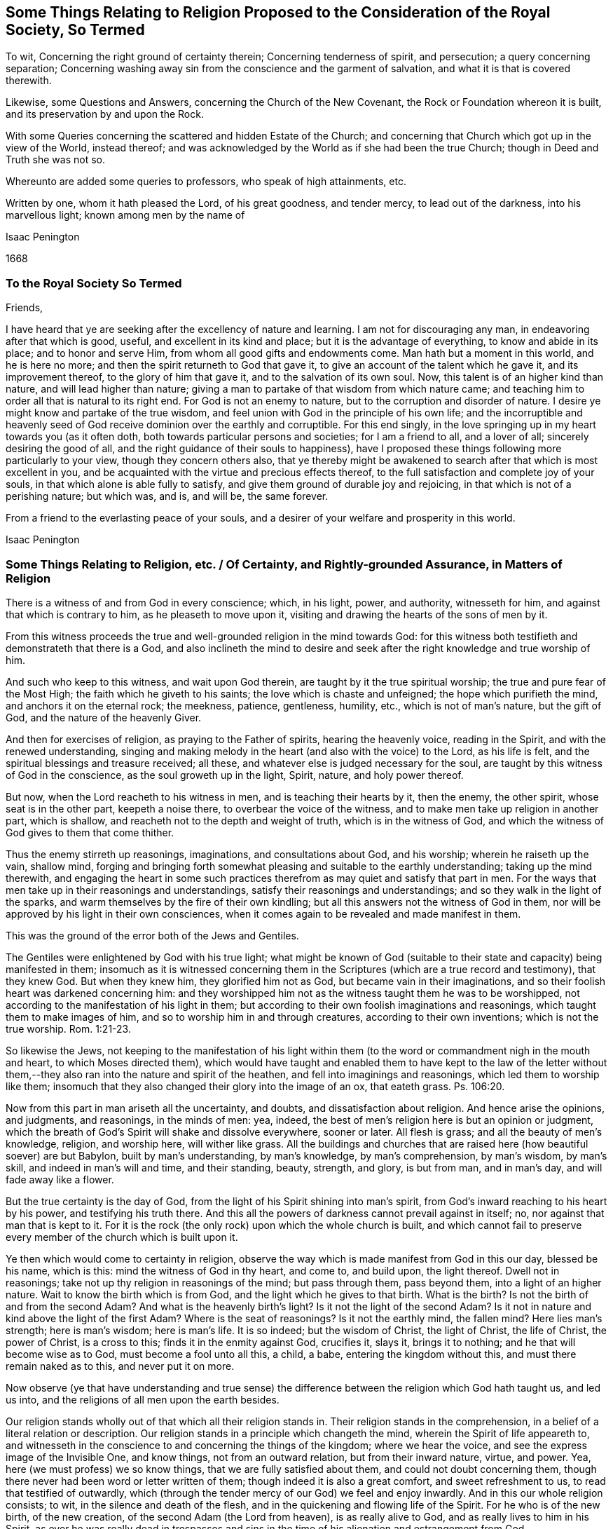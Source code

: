 [#ch5, short="Some Things Relating to Religion Proposed"]
== Some Things Relating to Religion Proposed to the Consideration of the Royal Society, So Termed

[.heading-continuation-blurb]
To wit, Concerning the right ground of certainty therein;
Concerning tenderness of spirit, and persecution;
a query concerning separation;
Concerning washing away sin from the conscience and the garment of salvation,
and what it is that is covered therewith.

[.heading-continuation-blurb]
Likewise, some Questions and Answers, concerning the Church of the New Covenant,
the Rock or Foundation whereon it is built, and its preservation by and upon the Rock.

[.heading-continuation-blurb]
With some Queries concerning the scattered and hidden Estate of the Church;
and concerning that Church which got up in the view of the World, instead thereof;
and was acknowledged by the World as if she had been the true Church;
though in Deed and Truth she was not so.

[.heading-continuation-blurb]
Whereunto are added some queries to professors, who speak of high attainments, etc.

[.heading-continuation-blurb]
Written by one, whom it hath pleased the Lord, of his great goodness, and tender mercy,
to lead out of the darkness, into his marvellous light; known among men by the name of

[.section-author]
Isaac Penington

[.section-date]
1668

[.centered]
=== To the Royal Society So Termed

[.salutation]
Friends,

I have heard that ye are seeking after the excellency of nature and learning.
I am not for discouraging any man, in endeavoring after that which is good, useful,
and excellent in its kind and place; but it is the advantage of everything,
to know and abide in its place; and to honor and serve Him,
from whom all good gifts and endowments come.
Man hath but a moment in this world, and he is here no more;
and then the spirit returneth to God that gave it,
to give an account of the talent which he gave it, and its improvement thereof,
to the glory of him that gave it, and to the salvation of its own soul.
Now, this talent is of an higher kind than nature, and will lead higher than nature;
giving a man to partake of that wisdom from which nature came;
and teaching him to order all that is natural to its right end.
For God is not an enemy to nature, but to the corruption and disorder of nature.
I desire ye might know and partake of the true wisdom,
and feel union with God in the principle of his own life;
and the incorruptible and heavenly seed of God receive
dominion over the earthly and corruptible.
For this end singly, in the love springing up in my heart towards you (as it often doth,
both towards particular persons and societies; for I am a friend to all,
and a lover of all; sincerely desiring the good of all,
and the right guidance of their souls to happiness),
have I proposed these things following more particularly to your view,
though they concern others also,
that ye thereby might be awakened to search after that which is most excellent in you,
and be acquainted with the virtue and precious effects thereof,
to the full satisfaction and complete joy of your souls,
in that which alone is able fully to satisfy,
and give them ground of durable joy and rejoicing,
in that which is not of a perishing nature; but which was, and is, and will be,
the same forever.

From a friend to the everlasting peace of your souls,
and a desirer of your welfare and prosperity in this world.

[.signed-section-signature]
Isaac Penington

[.old-style]
=== Some Things Relating to Religion, etc. / Of Certainty, and Rightly-grounded Assurance, in Matters of Religion

There is a witness of and from God in every conscience; which, in his light, power,
and authority, witnesseth for him, and against that which is contrary to him,
as he pleaseth to move upon it, visiting and drawing the hearts of the sons of men by it.

From this witness proceeds the true and well-grounded religion in the mind towards God:
for this witness both testifieth and demonstrateth that there is a God,
and also inclineth the mind to desire and seek after
the right knowledge and true worship of him.

And such who keep to this witness, and wait upon God therein,
are taught by it the true spiritual worship; the true and pure fear of the Most High;
the faith which he giveth to his saints; the love which is chaste and unfeigned;
the hope which purifieth the mind, and anchors it on the eternal rock; the meekness,
patience, gentleness, humility, etc., which is not of man`'s nature, but the gift of God,
and the nature of the heavenly Giver.

And then for exercises of religion, as praying to the Father of spirits,
hearing the heavenly voice, reading in the Spirit, and with the renewed understanding,
singing and making melody in the heart (and also with the voice) to the Lord,
as his life is felt, and the spiritual blessings and treasure received; all these,
and whatever else is judged necessary for the soul,
are taught by this witness of God in the conscience, as the soul groweth up in the light,
Spirit, nature, and holy power thereof.

But now, when the Lord reacheth to his witness in men,
and is teaching their hearts by it, then the enemy, the other spirit,
whose seat is in the other part, keepeth a noise there,
to overbear the voice of the witness, and to make men take up religion in another part,
which is shallow, and reacheth not to the depth and weight of truth,
which is in the witness of God,
and which the witness of God gives to them that come thither.

Thus the enemy stirreth up reasonings, imaginations, and consultations about God,
and his worship; wherein he raiseth up the vain, shallow mind,
forging and bringing forth somewhat pleasing and suitable to the earthly understanding;
taking up the mind therewith,
and engaging the heart in some such practices therefrom
as may quiet and satisfy that part in men.
For the ways that men take up in their reasonings and understandings,
satisfy their reasonings and understandings; and so they walk in the light of the sparks,
and warm themselves by the fire of their own kindling;
but all this answers not the witness of God in them,
nor will be approved by his light in their own consciences,
when it comes again to be revealed and made manifest in them.

This was the ground of the error both of the Jews and Gentiles.

The Gentiles were enlightened by God with his true light;
what might be known of God (suitable to their state
and capacity) being manifested in them;
insomuch as it is witnessed concerning them in the
Scriptures (which are a true record and testimony),
that they knew God.
But when they knew him, they glorified him not as God,
but became vain in their imaginations,
and so their foolish heart was darkened concerning him:
and they worshipped him not as the witness taught them he was to be worshipped,
not according to the manifestation of his light in them;
but according to their own foolish imaginations and reasonings,
which taught them to make images of him, and so to worship him in and through creatures,
according to their own inventions; which is not the true worship. Rom. 1:21-23.

So likewise the Jews,
not keeping to the manifestation of his light within them
(to the word or commandment nigh in the mouth and heart,
to which Moses directed them),
which would have taught and enabled them to have kept to the law of the letter
without them,--they also ran into the nature and spirit of the heathen,
and fell into imaginings and reasonings, which led them to worship like them;
insomuch that they also changed their glory into the image of an ox, that eateth grass.
Ps. 106:20.

Now from this part in man ariseth all the uncertainty, and doubts,
and dissatisfaction about religion.
And hence arise the opinions, and judgments, and reasonings, in the minds of men: yea,
indeed, the best of men`'s religion here is but an opinion or judgment,
which the breath of God`'s Spirit will shake and dissolve everywhere, sooner or later.
All flesh is grass; and all the beauty of men`'s knowledge, religion, and worship here,
will wither like grass.
All the buildings and churches that are raised here (how beautiful soever) are but Babylon,
built by man`'s understanding, by man`'s knowledge, by man`'s comprehension,
by man`'s wisdom, by man`'s skill, and indeed in man`'s will and time,
and their standing, beauty, strength, and glory, is but from man, and in man`'s day,
and will fade away like a flower.

But the true certainty is the day of God,
from the light of his Spirit shining into man`'s spirit,
from God`'s inward reaching to his heart by his power, and testifying his truth there.
And this all the powers of darkness cannot prevail against in itself; no,
nor against that man that is kept to it.
For it is the rock (the only rock) upon which the whole church is built,
and which cannot fail to preserve every member of the church which is built upon it.

Ye then which would come to certainty in religion,
observe the way which is made manifest from God in this our day, blessed be his name,
which is this: mind the witness of God in thy heart, and come to, and build upon,
the light thereof.
Dwell not in reasonings; take not up thy religion in reasonings of the mind;
but pass through them, pass beyond them, into a light of an higher nature.
Wait to know the birth which is from God, and the light which he gives to that birth.
What is the birth?
Is not the birth of and from the second Adam?
And what is the heavenly birth`'s light?
Is it not the light of the second Adam?
Is it not in nature and kind above the light of the first Adam?
Where is the seat of reasonings?
Is it not the earthly mind, the fallen mind?
Here lies man`'s strength; here is man`'s wisdom; here is man`'s life.
It is so indeed; but the wisdom of Christ, the light of Christ, the life of Christ,
the power of Christ, is a cross to this; finds it in the enmity against God,
crucifies it, slays it, brings it to nothing; and he that will become wise as to God,
must become a fool unto all this, a child, a babe, entering the kingdom without this,
and must there remain naked as to this, and never put it on more.

Now observe (ye that have understanding and true sense) the difference
between the religion which God hath taught us,
and led us into, and the religions of all men upon the earth besides.

Our religion stands wholly out of that which all their religion stands in.
Their religion stands in the comprehension,
in a belief of a literal relation or description.
Our religion stands in a principle which changeth the mind,
wherein the Spirit of life appeareth to,
and witnesseth in the conscience to and concerning the things of the kingdom;
where we hear the voice, and see the express image of the Invisible One, and know things,
not from an outward relation, but from their inward nature, virtue, and power.
Yea, here (we must profess) we so know things, that we are fully satisfied about them,
and could not doubt concerning them,
though there never had been word or letter written of them;
though indeed it is also a great comfort, and sweet refreshment to us,
to read that testified of outwardly,
which (through the tender mercy of our God) we feel and enjoy inwardly.
And in this our whole religion consists; to wit, in the silence and death of the flesh,
and in the quickening and flowing life of the Spirit.
For he who is of the new birth, of the new creation,
of the second Adam (the Lord from heaven), is as really alive to God,
and as really lives to him in his Spirit,
as ever he was really dead in trespasses and sins in the
time of his alienation and estrangement from God.

[.centered]
=== Of Tenderness of Spirit, and Persecution

He which is born of God, he who is of the love, and in the love,
cannot but be tender.
He who is born of the earthly wisdom, who taketh up and holdeth forth a religion there,
cannot but persecute.
Why so?
Because he cannot but judge that any man may take up religion as he hath done, and so,
by reasonings, may come to acknowledge and take up what he hath taken up,
and holdeth forth, or else he is wilful and stubborn, as he judgeth.
But now he that is born of God, and hath received his light, knowledge, religion,
and way of worship from him,
he knoweth that no man can rightly receive them but the same way; to wit, from God,
by the light which he causeth to shine into the heart at its pleasure,
and in the faith which he gives.
So that God`'s free and powerful Spirit is to be waited upon,
for the working of all in his people, and not any forced to act beyond, or contrary to,
the principle of his life and light in them.

[.centered]
=== A Query Concerning Separation

[.discourse-part]
_Query._
Whether, after the apostasy from the Spirit, life, and power of the apostles,
and the getting up of the antichristian state, church, and worship,
there must not of necessity be a separation from all these,
before there can be a recovery of the life and power again, and of the true church-state,
which was brought forth in the days of the apostles?
Must there not be a perfect coming out of the corrupt state (in the whole nature,
several parts and degrees of it) before there can be a restoration
to and witnessing of the true and pure state?
Must not the Christians now come out of all the antichristian inventions and churches,
as well as the Christians of old came out of all the heathenish worship, yea,
out of the Jewish worship and church (which once
was of God) before they can become an holy building,
an habitation to God in the Spirit?
Yea, doth not the same Spirit which cried to the people of God then:
"`Come out from among them, and be ye separate,`" etc., call and cry now: Come out of her,
my people, out of Babylon, out of the false church,
out of all the antichristian buildings,
which are reared up after the several forms and ways of men`'s inventing,
being out of the Spirit, life, and power,
which alone is able to build up in and unto the Lord?
And what is that which cries out against separation,
in the day of the Lord`'s dividing and separating,
but that spirit which would hold back the soul from being gathered to the Lord,
in the chains of darkness, and in the land of death and confusion?

Oh that men knew that which divides and separates,
and which is appointed by God to divide and separate both inwardly and outwardly,
and might feel the full work and effect of it,
even perfect separation from all that is not of God, that so they might be joined to him,
and built up in him, who is the life, rest, peace, joy,
and pure breath of the soul forever!
The Word of God is quick and powerful, sharper than any two-edged sword;
and what doth it do?
Why it separates between nation and nation, between church and church,
between people and people, between cattle and cattle, between soul and soul, yea,
between the thoughts and intents of the same heart;
owning and cherishing all that is of the pure,
and condemning and destroying all that is of the impure.
And happy, oh! forever happy is he,
who can witness the work of this Word perfected in his soul,
even the axe of the Lord powerfully laid to, and having cut down,
all that is corrupt in him, that the pure plant of God may flourish,
and bring forth fruit in him in peace, without annoyance or interruption of the impure.
Then the river of life, as the streams of everlasting righteousness,
shall flow into the vessel, and Jerusalem become in and to him a quiet habitation,
and nothing be able to hurt or destroy any thing of life in him,
who dwells in and abides on the mountain of God`'s holiness.
Oh, blessed is the race of travellers,
which in the pure light of the everlasting day are travelling thitherwards,
even with their hearts and faces faithfully bent towards Zion, which is the holy,
spiritual, heavenly hill of God!
And blessed, oh blessed forever is the Lord God of life and power,
who is the faithful guider, leader,
and conductor of all that follow the footsteps of the flock, in the way which is pure,
true, living, and everlasting!

[.old-style]
=== Concerning the Washing Away of Sin from the Conscience / And the Garment of Salvation, and What It is That is Covered Therewith.

There is somewhat appointed by God to wash away sin,
which is the water of regeneration, the water of life, the Spirit`'s water,
and the blood of the Lamb, which are known, received,
and felt by faith in the light of the Spirit, wherein alone his work is wrought.

Thus now, upon believing, the soul is washed; the faith brings in, or lets in,
the water and blood, which cleanse and purge the conscience from the sin,
which before stained and defiled it: and according to the faith,
so is the water and blood let in, and accordingly is the washing.
And he that is baptized, he that is washed by the Spirit, comes out of the water clean;
and watching to the light wherein he was purified,
witnesseth the powerful word of life as able to preserve in cleanness,
as it was to cleanse.

But if there be not a watch to, and faith in, and singlehearted obedience to,
that which purified, and keepeth pure, there is that near which will defile,
where it is hearkened to and let in; there is that which will tempt to lust and sin,
and so draw into darkness and death again.
And if any man sin afterwards, sin defiles again,
and the stain thereof will lie upon the conscience, till, by repentance and faith,
the water and blood be let in again,
and the cleansing virtue from it received and restored again.
So that if any man sin, there is an advocate,^
footnote:[But this is not the state of them that sin willfully
after they have received the knowledge of truth.
+++[+++I.P.]]
an intercessor, a divine helper, one who hath the water of life,
and the blood of life to wash with.
There is a fountain set open for sin, and for uncleanness,
for Judah and Jerusalem to wash therefrom;
but every defilement and pollution sticks until it be washed off.

Now, there are sins of several kinds.
Some are easily remitted and washed off,
insomuch as the stain is hardly felt by the soul,
the tender mercy and pure life doth so readily and naturally flow over them.
Some, again, are long held and bound by the Spirit upon the conscience,
and often remembered to the heart, which is apt to backslide: yea, there is,
in some cases, a severe judgment, and a long waiting on the Lord for his mercy,
and for his renewing and enlivening of faith,
before the water and blood which washeth can be again felt.
For faith is not in a man`'s power, nor repentance neither; but they are given of God,
to whom and when he pleaseth.
And a man that is in part converted may give ear to the enemy,
and let in sin and death upon the soul; but he cannot repent again presently,
nor believe again presently; but as God breathes upon him,
and revives the work of faith and repentance in him.

There were sins under the old covenant, and there are sins under the new.
The sins of the old covenant did lie upon him that committed them,
until they were expiated according to the law of the old covenant;
and sins under the new covenant lie also upon the soul and conscience,
until they be expiated according to the law of the new covenant;
which is until the Advocate interpose and plead with the Father,
and give faith and repentance to the soul,
and sprinkle upon the heart and conscience that water
and blood which hath virtue in it to wash.
And if it were not for this after-washing (as I may so say) no man could be saved:
but though he were once washed, yet sinning again afterwards,
he would die in his sins (and so fall under condemnation), unless he were again washed.
Oh! blessed be the name of the Lord, for the water and blood of the covenant,
and for his continual pouring them out upon the souls of his,
in the light that is eternal!

Now, as men come to the truth as it is in Jesus,
they will find their own apprehensions about these things to have been but dreams,
wherewith the enemy hath fed and pleased them,
while he hath lulled them asleep in the night of darkness,
that he might the better steal away the true,
weighty knowledge of the things of the kingdom from them.
Thus men have dreamed about justification, about sanctification, about regeneration,
about redemption, about faith, hope, love, righteousness, peace, joy, etc.:
and have been mistaken about them,
missing of that power and light whereby and wherein they are revealed and made manifest.
Now, he that will rightly know these things must know them in the feeling and true experience;
and therein he shall find all these are wrought in
a mysterious way of pure life`'s operation,
out of the reach of man`'s comprehension; and no man can understand them,
but as the new and holy understanding is given him;
nor retain the sense and knowledge of them, but as he abides in the new nature,
and retains the new understanding.

So for the garment of salvation; that is Christ, the righteousness of Christ,
the nature of Christ, the Spirit of Christ.
This is the holy covering.
He that puts on Christ, puts on this: he that wears Christ, wears this:
he that appears before God in Christ, appears in this; and the soul puts on this,
as it puts off the other.
It is the purified soul that only puts on him that is pure:
and as a man is cleansed from the impure,
so only hath he in him a capacity of receiving and being clothed with Christ.
And this now is the work of the true ministry; to wit, to preach the Word,
to reveal the Word, and bring the mind to the Word (which changeth it,
and begets the new capacity), and so to begin the work of life and reconciliation,
wherein and whereby there is some unclothing of the old, and some clothing with the new;
and so to carry on this work in the Spirit and power of the Father until it be perfected.
And is this a blessed work, and blessed is the ministry which is called to,
and entrusted with, this work, being faithful in it:
and blessed are they that witness the truth of, and receive the effect of, this ministry,
and are subject to it in the Lord.
For through and under this ministry there is a receiving of a perfect
gift in some measure at first (wherein some true union and little
acquaintance with the Lord of life is at first witnessed,
and some operation of the light and power of his Holy Spirit):
and a growing up in it unto perfection, as the soul is exercised by it,
and faithful to the Lord in the exercise, under the daily cross,
which daily worketh against and crucifieth in the heart, mind, life,
and conversation whatever is contrary to God, as it is singly waited for, taken up,
and subjected to.

[.centered]
=== Some Questions and Answers

[.heading-continuation-blurb]
Concerning the Church of the New Covenant, the Rock or Foundation whereon It Is Built,
and Its Preservation by and upon the Rock.

[.heading-continuation-blurb]
With some _Queries_ concerning the scattered Estate of the true Church,
and concerning that Church which got up in its Stead,
and made a great Show with her golden Cup,
for the Time while the true Church was scattered.

[.discourse-part]
_Question 1._ What is the church of God under the new agreement or covenant?

[.discourse-part]
Answer.
It is a company of living stones, quickened by God,
and knit together in the unity and fellowship of his Spirit,
to worship God together in his Spirit, and offer up unto him spiritual sacrifices,
acceptable to God by Jesus Christ.
What was the church of the old covenant?
Was it not the seed of Abraham, the outward Jews, the children of the old covenant?
And what is the church of the new covenant?
Is it not the seed of God, the Jews inward, the children of the new covenant?

[.discourse-part]
_Question 2._ How are these stones joined together?

[.discourse-part]
Answer.
By the Spirit of life, which begets them all in one nature,
and knits them together in that nature.
By the inward circumcision, cutting off that which causeth enmity and disunion,
and so fitting them to be made one new lump in Christ.
By Christ`'s baptism, which is the baptism of fire and of his Spirit,
which burns up the old earthly nature, and so baptizes them into one new, living body,
suitable and fitting to their head, which is the fountain of life,
and distributes life through all the body, according to its capacity, need, and service.

[.discourse-part]
_Question 3._ Upon what is this church built?

[.discourse-part]
Answer.
Upon the rock or foundation of God, which God hath laid in his spiritual Zion;
which rock is Christ.
For "`other foundation can no man lay, than that which is laid,
which is Jesus Christ;`" nor other rock did the Lord
ever choose for his church to be built upon;
nor hath any other rock sufficient strength to bear up the building
against the storms and stress of the powers of darkness,
which it often meeteth with, even every member, in its travels;
after it is once built on the rock, the gates of hell press hard upon it;
but abiding on the rock, it feels the strength and preservation of the rock.
For as they cannot prevail against Christ,
so neither can they prevail against that which is built upon him.
But if there be a going forth from the strength and preservation,
there is a liableness to be made a prey.
And the promise is not absolutely and perpetually to that person
or congregation which is received or let into the truth;
but to that person or church which abideth and continueth in the truth unto the end.
The Jews were safe in the faith and obedience of their covenant; and the Christians,
or Christian churches, are not safe but in the faith and obedience of theirs.
For if they walked not humbly with the Lord, and in his fear,
which keeps the heart from departing from him, and in the faith whereby they stand,
they were to be cut off from their church-state, as well as the Jews were from theirs,
as the apostle Paul expressly tells the church at Rome. Rom. 11:21-22.

[.discourse-part]
_Question 4._ What was Paul?

[.discourse-part]
Answer.
The apostle of the Gentiles, who labored abundantly,
even more abundantly than all the other apostles;
and hath left more instructions relating to the Gentiles than all the apostles besides;
and was tender of them, in standing for and defending their liberty in Christ,
when Peter a little warped, and was to be blamed. Gal. 2:11.
For indeed man cannot be certain and infallible,
further than he keepeth to, and is exercised by, the certain and infallible Spirit;
which he is subject to be tempted to err from, further than he stands upon the watch,
and cannot but err from, unless he feel a continual preservation in the fear,
and by the power of the Lord.
And the certainty of truth doth not depend so much upon the person from whom it is received,
as upon the demonstration and evidence to the conscience wherein it is received.
The apostles were not lords over the true Christians`' faith; but helpers of their joy.
And Christ did not require his disciples to believe whatever he knew to be true;
but prepared their capacities, and dropped in according to their capacities.
And this is the way of true ministers, to wait on God to beget,
and on him again to water the begotten soul, and carry on his work in it;
to make them know Christ their Master, from whom they are to receive light, life,
instruction, and direction; and to feel the Head, and be joined to the Head,
and receive from the Head their knowledge, as well the least as the greatest.
Heb. 8. What is Paul?
What is Apollos?
What is Cephas?
Were not they carnal that cried up these one above another?
Yet the younger ought to be subject to the elder,
and all to be subject one to another in the truth. 1 Pet. 5:5.

[.discourse-part]
_Question 5._ What was Peter?

[.discourse-part]
Answer.
One of the disciples of Christ, a precious stone in the building (John 1:42),
one of the most eminent apostles, even the chosen minister to them of the circumcision,
as Paul was to the Gentiles.
But he knew that Christ was the only rock or foundation, as well as Paul,
as that Christ alone was able to bear the weight of that building,
and to defend it against the gates of hell; and he never had commission,
nor can it be proved that he ever preached himself the rock,
but he preached Christ the foundation-stone, the rock of offence, the rock of defence,
etc. see 1 Pet. 2:4 and ver. 6-8. And if an angel from heaven,
or any man or church on earth, so interpret any scripture,
as to hold forth any such thing, that any else besides Christ is the rock,
they plainly show that they are erred from the truth,
and that their interpretation is of their own private spirit,
and not that public Spirit which all the prophets of God, and apostles,
and truly holy men were guided by.

[.discourse-part]
_Question 6._ Was the church always to be a gathered company?
Or was there a possibility of their being scattered?

[.discourse-part]
Answer.
There was a possibility of their being scattered; yea, a certainty,
if they grew corrupt in doctrine and practice, and kept not the faith.
Rom. 11. For the Lord God intended a pure building, a spiritual building,
fit to offer the spiritual sacrifices. 1 Pet. 2:5.
A holy people, separated from the world, 2 Cor. 6:17.
in which he might dwell and walk,
ver. 16. If therefore any church depart from the Spirit and life and power of the apostles,
and mix again with the world, losing their own proper pale which fenced from the world,
they soon lose that which maketh them a church of God,
and so become a synagogue of Satan.

Now, it is in my heart also to propound a few queries concerning
the scattered and hidden estate and condition of the church,
and concerning that church which got up in the view of the world,
and was acknowledged by the world instead thereof afterwards.

[.numbered-group]
====

[.numbered]
_Question 1._ Whether the true church did retain her
ministry outwardly, and her outward ordinances,
and way of worship of the outward court, after her scattering?
Or whether the false church, which appeared in her room as if she had been the true,
caught up and appeared in the outwardness of these?
The grounds of this query are these following:

====

[.numbered-group]
====

[.numbered]
1+++.+++ Because, upon God`'s measuring of his temple and worshippers,
the outward court (consider well what that is,
and how far it extends) was left out of God`'s measure;
so that he intended to reckon it no longer as his,
but given by him to the Gentile Christians; such as were Christians or Jews in name,
but Gentiles in spirit and nature.
Rev. 11.

[.numbered]
2+++.+++ Because in the last days, when that strange generation of Christians was to spring up,
who should be lovers of their own selves, covetous, proud, blasphemers,
disobedient to parents, unthankful, unholy, without natural affection, truce-breakers,
false accusers, incontinent, fierce, despisers of those that are good, traitors, heavy,
high-minded, lovers of pleasure more than lovers of God;
yet these should have a form of godliness, but deny the power thereof. 2 Tim. 3:1-6.
Now mind: the temple wherein was the power,
God had removed with the true worshippers;
but the outward court (wherein was the appearance of some kind of a form of a church,
ministry, and ordinances) those had got, and were found worshipping in it,
in the midst of all this great wickedness and abomination of spirit.

[.numbered]
3+++.+++ Because the Jews (who were the type), while they were in captivity in Babylon,
could not sing the songs of Zion, nor had the worship of the outward Jerusalem there.

====

And can the spiritual Jews sing the spiritual songs of spiritual Zion, in Mystery-Babylon?
No;
there they are but witnesses to that life and power
which the true church enjoyed and flourished with,
in her built estate.

[.numbered-group]
====

[.numbered]
_Question 2._ Whether this is not an infallible mark,
and most certain demonstration of the false church,--her sitting upon many waters;
which waters are peoples, multitudes, nations, and tongues?
Did not the Spirit of the Lord thus mark her out to John? Rev. 17:15.
Did the true church ever sit upon many waters?
Was not the church a gathering out of the nations,
into the power and life which the nations persecuted?
But the false church sits over the nations with a form of godliness,
but without the true power thereof.
Then if this be a mark that God hath set upon her, let every one wait to read it aright,
that he may know thereby which is she,
and praise the name of the Lord for discovering her to him.

[.numbered]
_Question 3._ Whether this false church be not rightly called Babylon,
even a heap of confusion (in a mystery) as to God`'s eye,
though to man`'s eye her appearance may be orderly and decent?
And whether she be not justly termed, by the Spirit of the Lord, the great whore,
both for largeness in bulk, and for the greatness of her fornications,
having whored from the bed of the husband, and entered into the bed of a stranger;
and having taught and compelled others to acknowledge and worship in her forms; which,
thus held forth and maintained by her, are not only without, but also against,
the true power?

[.numbered]
_Question 4._ Whether antichrist be not entered into, and become the head of, this false church?
And whether he doth not sit there ruling in it, even as Christ was head of the true,
and sat ruling in the true?
And whether antichrist doth not keep his hold of this church, and possess his seat in it,
for many ages and generations,
even from the time he got in after the days of the apostles,
till the very coming of Christ in his power and brightness?
2 Thess.
2.

[.numbered]
_Question 5._ Whether the great plagues, woes, terrible thunders, and cups of God`'s indignation,
spoken of in the book of the Revelations, are not to be poured,
in their several orders and degrees, upon this false church, and upon antichrist,
her beloved head and king, even till she be stripped naked, made desolate,
and her flesh burnt with fire, and her head bruised and destroyed by Christ,
the true Head and King of the true church?

[.numbered]
_Question 6._ Whether the people of God, such as feel somewhat of the power,
and bow to the Lord in Spirit and truth in some measure; yet these,
if they mind not his call out of this Babylon, and come not fully out of her,
but abide in any part of her, observing any of her ways or worships,
till the time of God`'s controversy with her, and judging of her,
whether they also shall not partake of her plagues? Rev. 18:4.

[.numbered]
_Question 7._ Whether all people have not great reason to fear before the Lord,
and to look to their ways and worships,
lest they be found in any thing therein which is not of him, but contrary to him,
and so bring upon their souls and bodies that wrath and
sore judgment from God which they are not able to bear? Rev. 14:9-11.

[.numbered]
_Question 8._ Whether it was not the great love and mercy of God to warn the
churches of these things in the book of the Revelations?
And whether he can be safe in these respects, who either doth not understand,
or not observe, the warnings given by the Spirit of the Lord therein?
How often is it therein said: "`He that hath an ear,
let him hear what the Spirit of God saith to the churches.`" It is also said:
"`Blessed is he that readeth, and they that hear the words of this prophecy,
and keep those things, which are written therein: for the time is at hand.`" He, then,
that readeth not, that hath not an ear to hear the words of this prophecy,
how can he keep what is written therein?
How can he beware and avoid the seeming beauty and glory of the false church,
or suffer with the faithful witnesses of God in their testimony against her?
And if he do not thus,
but is entangled by the false church with her golden cup of fornications,
(Rev. 17:4) he misseth of the blessing;
and ah! what is he to meet with instead thereof!
My heart hath often melted within me,
and my bowels rolled at the consideration and deep
sense which the Lord hath given me of these things;
and this I say therein, to those that desire life and peace from God,
Oh! wait on him for the eye which sees in his light, for the ear which hears his voice,
and for the heart which understands the words and messages of his Spirit,
that ye may feel his gathering, guidance, and preservation out of that,
to which his wrath is forever, and against which his wrath is to be made more manifest,
and poured out more fully and abundantly than ever it yet was.
For the Lord will empty his love and his life into Zion,
and empty the very dregs and thick mixtures of the cups
of his indignation into the very heart and bowels of Babylon;
and her sickness, misery, woe, death,
and destruction will be exceeding dreadful and unutterable.
Therefore wait on the Lord in fear and singleness of spirit,
crying and mourning unto him to discover to you the
extent and limits of this false church,
this false building, this building in a form and outward order,
without the life and power of the Spirit; and then fly as fast out of her,
and from her (and as far), as the Spirit of the Lord leads,
even till ye come to the holy building, which is of him,
and the heavenly places which are prepared there by him,
for every one of his (according to their growth and stature in his Son),
that ye may sit down in him.

====

[.centered]
=== Some Queries to Professors

[.heading-continuation-blurb]
Who speak of high Attainments and Experiences in Religion, and yet do not witness,
nor can acknowledge, the Truth, as the Lord hath now revealed it
(and done great Things by it in the Spirits of his People),
but look upon it as a poor, mean and low Thing.

[.numbered-group]
====

[.numbered]
_Query 1._ Have ye known the great and terrible day of the Lord,
wherein he ariseth to shake terribly the earth?
And have ye known that shaken down in you which must
be shaken down and removed as a cottage,
before the everlasting kingdom can be established in you?

[.numbered]
_Query 2._ Do ye know the living, powerful, eternal word, which is quick and piercing,
sharper than any two-edged sword, dividing between thought and thought, grace and grace,
(as I may so speak) light and light, life and life, spirit and spirit, power and power?
etc. Have ye known it a hammer, a fire, an axe laid to the root of the corrupt tree?
And do ye know the corrupt tree (root, branches, leaves,
and fruit) so cut down by it as to cumber the ground no more?

[.numbered]
_Query 3._ Do ye know the paradise of God, and the tree of life there?
Do ye indeed feed thereon?
Have ye passed through the flaming sword to the tree of life?
And is the flaming sword (which once fenced from life,
and the power thereof) set now to fence up the way to the tree of knowledge,
that ye may feed no more thereon, and die, but feed only on that which is life,
and gives life, and so live forever?

[.numbered]
_Query 4._ Have ye witnessed the effects of the great
and terrible day of the Lord in your spirits?
Is antichrist destroyed, the whore burnt, flesh consumed, man ceased from,
both within and without?
Is the loftiness of man bowed down in you, the mighty removed out of his seat,
and the meek, holy, humble seed raised up to rule in righteousness in your hearts?
Is every high tower battered down, and every fenced wall laid flat?
Are all your imaginations, and conceivings, and fleshy apprehendings upon scriptures,
yea,
every pleasant picture and image of the things in
heaven (formed in your minds) brought to an end,
and the pure living truth of the Father waited for, received from him, and lived in?
Yea, is the Lord alone exalted in your spirits, and all other dominion, authority, rule,
and lordship put under?

[.numbered]
_Query 5._ Do ye know the mountain of the Lord`'s house,
and the Lord`'s house built and established by his
own Holy Spirit and power upon his own holy mountain?
And do ye worship the Lord alone therein?
Do ye come up to the New Jerusalem, to offer your sacrifices there,
according to the institution of the gospel?
And do ye worship the Lord there, on his own day, which he hath spiritually made?
And do ye bear no burden, kindle no fire, do no work on that his day?
Do ye never warm yourselves at any fire, or by any sparks of your own kindling?
Or are ye yet worshipping upon some of the many mountains
and hills which the Lord hath not formed nor established;
but have been formed and set up by man in the night of darkness,
before the everlasting light of the day break forth?

[.numbered]
_Query 6._ Do you know the wilderness through which the passage is from Egypt to Canaan?
And have ye faithfully travelled in the leadings of God`'s Spirit there through?
And are ye entered into the pure rest thereof?
Are ye not under the law, but under grace; not under the enemy`'s power,
but under the Spirit`'s power, out of the other`'s reach,
so that the wicked one cannot touch you?
Have ye gone through the exercises and trials of the wilderness?
Have ye fed on the manna dropt down from heaven upon your spirits therein?
Have ye drunk of the water of the rock?
Have ye seen the serpent lifted up, and felt the healing thereby?
Have ye witnessed the pillar of cloud by day, and the pillar of fire by night,
to be your defence and leader?
And have ye now at length received the kingdom of life, and set under the shadow of it,
drinking water out of your own cistern,
and eating under your own vine and fig-tree the fruits of the good land,
after the shaking of that which was to be shaken; now being come to,
and enjoying the kingdom which cannot be shaken?
Have ye really felt these things, or have ye been in the dreams and imaginings about them?

[.numbered]
_Query 7._ Do ye walk in the light of the Lord, as the spiritual house of Jacob is to do?
Have ye received the Spirit?
Do ye live in the Spirit?
Are ye truly united, so as to become one Spirit with the Lord?
Are all the walls of partition broken down?
And is there nothing now between you, but of two ye are made one in that which uniteth?

====

If it be thus with you,
then hold forth the right hand of fellowship to those whom the Lord hath brought hither;
and know and acknowledge that whereby the Lord hath wrought in them.
But if ye be not really in the thing itself,
but only in the apprehensions and conceivings about it,
ye can never so be witnesses concerning these things,
nor concerning the truth whereby God works these things:
and ye will find there is a great gulf between you and us,
which ye cannot possibly pass over, till ye meet with our principle and guide,
and faithfully travel with him in the footsteps of the flock,
that ye may come to the Shepherd`'s tents (even the tents which the Shepherd pitcheth,
and which no man can pitch), and may know the true tabernacle, sanctuary, and temple,
whereof he is the Minister.
